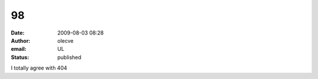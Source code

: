 98
##
:date: 2009-08-03 08:28
:author: olecve
:email: UL
:status: published

I totally agree with 404
